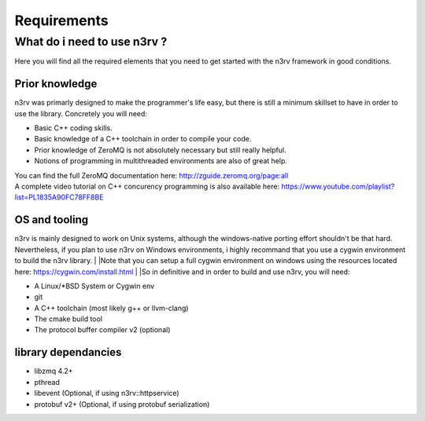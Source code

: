 Requirements
============

What do i need to use n3rv ?
----------------------------

Here you will find all the required elements that you need to get started with the n3rv framework in good conditions.

Prior knowledge
***************

n3rv was primarly designed to make the programmer's life easy, but there is still a minimum
skillset to have in order to use the library. Concretely you will need:

- Basic C++ coding skills.
- Basic knowledge of a C++ toolchain in order to compile your code.
- Prior knowledge of ZeroMQ is not absolutely necessary but still really helpful.
- Notions of programming in multithreaded environments are also of great help.

| You can find the full ZeroMQ documentation here: http://zguide.zeromq.org/page:all
| A complete video tutorial on C++ concurency programming is also available here: https://www.youtube.com/playlist?list=PL1835A90FC78FF8BE


OS and tooling
**************

n3rv is mainly designed to work on Unix systems, although the windows-native porting effort shouldn't be that hard. 
Nevertheless, if you plan to use n3rv on Windows environments, i highly recommand that you use 
a cygwin environment to build the n3rv library.
|
|Note that you can setup a full cygwin environment on windows using the resources located here: https://cygwin.com/install.html
|
|So in definitive and in order to build and use n3rv, you will need:

- A Linux/*BSD System or Cygwin env
- git 
- A C++ toolchain (most likely g++ or llvm-clang)
- The cmake build tool
- The protocol buffer compiler v2 (optional)


library dependancies
********************

- libzmq 4.2+
- pthread
- libevent (Optional, if using n3rv::httpservice)
- protobuf v2+ (Optional, if using protobuf serialization)
